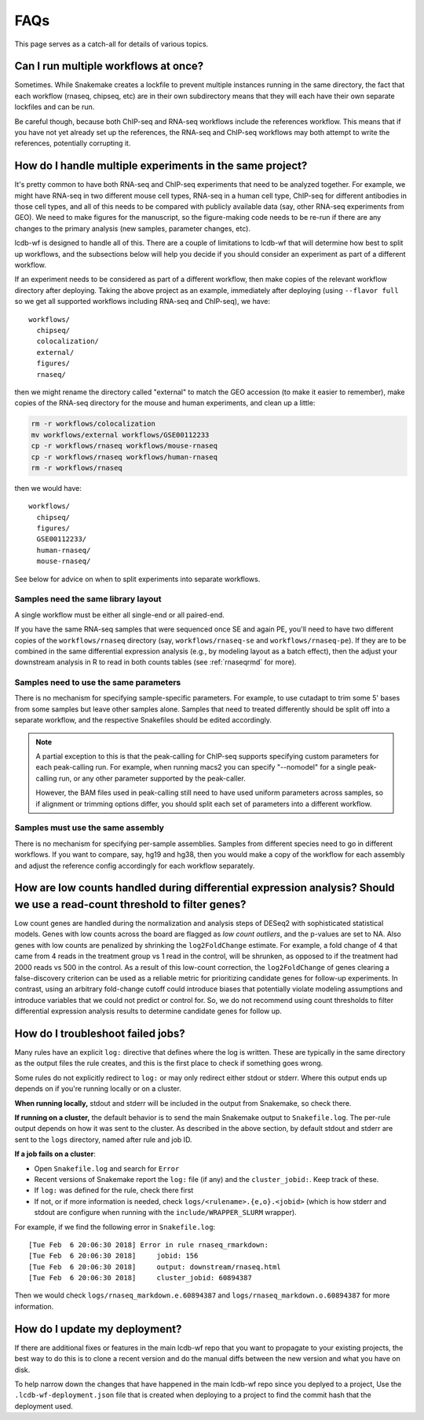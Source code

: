 FAQs
====

This page serves as a catch-all for details of various topics.


.. _simultaneous-workflows:

Can I run multiple workflows at once?
-------------------------------------

Sometimes. While Snakemake creates a lockfile to prevent multiple instances
running in the same directory, the fact that each workflow (rnaseq, chipseq,
etc) are in their own subdirectory means that they will each have their own
separate lockfiles and can be run.

Be careful though, because both ChIP-seq and RNA-seq workflows include the
references workflow. This means that if you have not yet already set up the
references, the RNA-seq and ChIP-seq workflows may both attempt to write the
references, potentially corrupting it.


.. _multiple-experiments:

How do I handle multiple experiments in the same project?
---------------------------------------------------------

It's pretty common to have both RNA-seq and ChIP-seq experiments that need to
be analyzed together. For example, we might have RNA-seq in two different mouse
cell types, RNA-seq in a human cell type, ChIP-seq for different antibodies in
those cell types, and all of this needs to be compared with publicly available
data (say, other RNA-seq experiments from GEO). We need to make figures for the
manuscript, so the figure-making code needs to be re-run if there are any
changes to the primary analysis (new samples, parameter changes, etc).

lcdb-wf is designed to handle all of this. There are a couple of limitations to
lcdb-wf that will determine how best to split up workflows, and the subsections
below will help you decide if you should consider an experiment as part of
a different workflow.

If an experiment needs to be considered as part of a different workflow, then
make copies of the relevant workflow directory after deploying. Taking the
above project as an example, immediately after deploying (using ``--flavor
full`` so we get all supported workflows including RNA-seq and ChIP-seq), we
have::

    workflows/
      chipseq/
      colocalization/
      external/
      figures/
      rnaseq/

then we might rename the directory called "external" to match the GEO accession (to make it
easier to remember), make copies of the RNA-seq directory for the mouse and
human experiments, and clean up a little:

.. code-block:: bash

    rm -r workflows/colocalization
    mv workflows/external workflows/GSE00112233
    cp -r workflows/rnaseq workflows/mouse-rnaseq
    cp -r workflows/rnaseq workflows/human-rnaseq
    rm -r workflows/rnaseq

then we would have::

    workflows/
      chipseq/
      figures/
      GSE00112233/
      human-rnaseq/
      mouse-rnaseq/

See below for advice on when to split experiments into separate workflows.


Samples need the same library layout
~~~~~~~~~~~~~~~~~~~~~~~~~~~~~~~~~~~~
A single workflow must be either all single-end or all paired-end.

If you have the same RNA-seq samples that were sequenced once SE and again PE,
you'll need to have two different copies of the ``workflows/rnaseq`` directory
(say, ``workflows/rnaseq-se`` and ``workflows/rnaseq-pe``). If they are to be
combined in the same differential expression analysis (e.g., by modeling layout
as a batch effect), then the adjust your downstream analysis in R to read in
both counts tables (see :ref:`rnaseqrmd` for more).

Samples need to use the same parameters
~~~~~~~~~~~~~~~~~~~~~~~~~~~~~~~~~~~~~~~

There is no mechanism for specifying sample-specific parameters. For example,
to use cutadapt to trim some 5' bases from some samples but leave other samples
alone. Samples that need to treated differently should be split off into
a separate workflow, and the respective Snakefiles should be edited
accordingly.

.. note::

    A partial exception to this is that the peak-calling for ChIP-seq supports
    specifying custom parameters for each peak-calling run. For example, when
    running macs2 you can specify "--nomodel" for a single peak-calling run, or
    any other parameter supported by the peak-caller.

    However, the BAM files used in peak-calling still need to have used uniform
    parameters across samples, so if alignment or trimming options differ, you
    should split each set of parameters into a different workflow.

Samples must use the same assembly
~~~~~~~~~~~~~~~~~~~~~~~~~~~~~~~~~~

There is no mechanism for specifying per-sample assemblies. Samples from
different species need to go in different workflows. If you want to compare,
say, hg19 and hg38, then you would make a copy of the workflow for each assembly
and adjust the reference config accordingly for each workflow separately.

.. _lowcounts:

How are low counts handled during differential expression analysis? Should we use a read-count threshold to filter genes?
-------------------------------------------------------------------------------------------------------------------------
Low count genes are handled during the normalization and analysis steps of DESeq2
with sophisticated statistical models. Genes with low counts across the board are flagged
as *low count outliers*, and the p-values are set to NA. Also genes with low counts
are penalized by shrinking the ``log2FoldChange`` estimate. For example, a fold change of
4 that came from 4 reads in the treatment group vs 1 read in the control, will be shrunken,
as opposed to if the treatment had 2000 reads vs 500 in the control. As a result of this
low-count correction, the ``log2FoldChange`` of genes clearing a false-discovery criterion
can be used as a reliable metric for prioritizing candidate genes for follow-up experiments.
In contrast, using an arbitrary fold-change cutoff could introduce biases that potentially
violate modeling assumptions and introduce variables that we could not predict or control for.
So, we do not recommend using count thresholds to filter differential expression analysis
results to determine candidate genes for follow up.


.. _troubleshooting:

How do I troubleshoot failed jobs?
----------------------------------
Many rules have an explicit ``log:`` directive that defines where the log is
written. These are typically in the same directory as the output files the rule
creates, and this is the first place to check if something goes wrong.

Some rules do not explicitly redirect to ``log:`` or may only redirect either
stdout or stderr. Where this output ends up depends on if you're running
locally or on a cluster.

**When running locally,**  stdout and stderr will be included in the output
from Snakemake, so check there.

**If running on a cluster,** the default behavior is to send the main Snakemake
output to ``Snakefile.log``.  The per-rule output depends on how it was sent to
the cluster.  As described in the above section, by default stdout and stderr
are sent to the ``logs`` directory, named after rule and job ID.

**If a job fails on a cluster**:

- Open ``Snakefile.log`` and search for ``Error``
- Recent versions of Snakemake report the ``log:`` file (if any) and the
  ``cluster_jobid:``. Keep track of these.
- If ``log:`` was defined for the rule, check there first
- If not, or if more information is needed, check
  ``logs/<rulename>.{e,o}.<jobid>`` (which is how stderr and stdout are
  configure when running with the ``include/WRAPPER_SLURM`` wrapper).

For example, if we find the following error in ``Snakefile.log``::

    [Tue Feb  6 20:06:30 2018] Error in rule rnaseq_rmarkdown:
    [Tue Feb  6 20:06:30 2018]     jobid: 156
    [Tue Feb  6 20:06:30 2018]     output: downstream/rnaseq.html
    [Tue Feb  6 20:06:30 2018]     cluster_jobid: 60894387

Then we would check ``logs/rnaseq_markdown.e.60894387`` and
``logs/rnaseq_markdown.o.60894387`` for more information.


.. _updating:

How do I update my deployment?
------------------------------

If there are additional fixes or features in the main lcdb-wf repo that you
want to propagate to your existing projects, the best way to do this is to
clone a recent version and do the manual diffs between the new version and what
you have on disk.

To help narrow down the changes that have happened in the main lcdb-wf repo
since you deplyed to a project, Use the ``.lcdb-wf-deployment.json`` file that
is created when deploying to a project to find the commit hash that the
deployment used.

